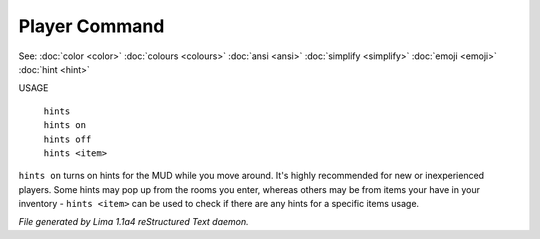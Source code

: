 Player Command
==============

See: :doc:`color <color>` :doc:`colours <colours>` :doc:`ansi <ansi>` :doc:`simplify <simplify>` :doc:`emoji <emoji>` :doc:`hint <hint>` 

USAGE

  |  ``hints``
  |  ``hints on``
  |  ``hints off``
  |  ``hints <item>``

``hints on`` turns on hints for the MUD while you move around. It's highly recommended
for new or inexperienced players. Some hints may pop up from the rooms you enter, whereas
others may be from items your have in your inventory - ``hints <item>`` can be used to
check if there are any hints for a specific items usage.

.. TAGS: RST



*File generated by Lima 1.1a4 reStructured Text daemon.*
